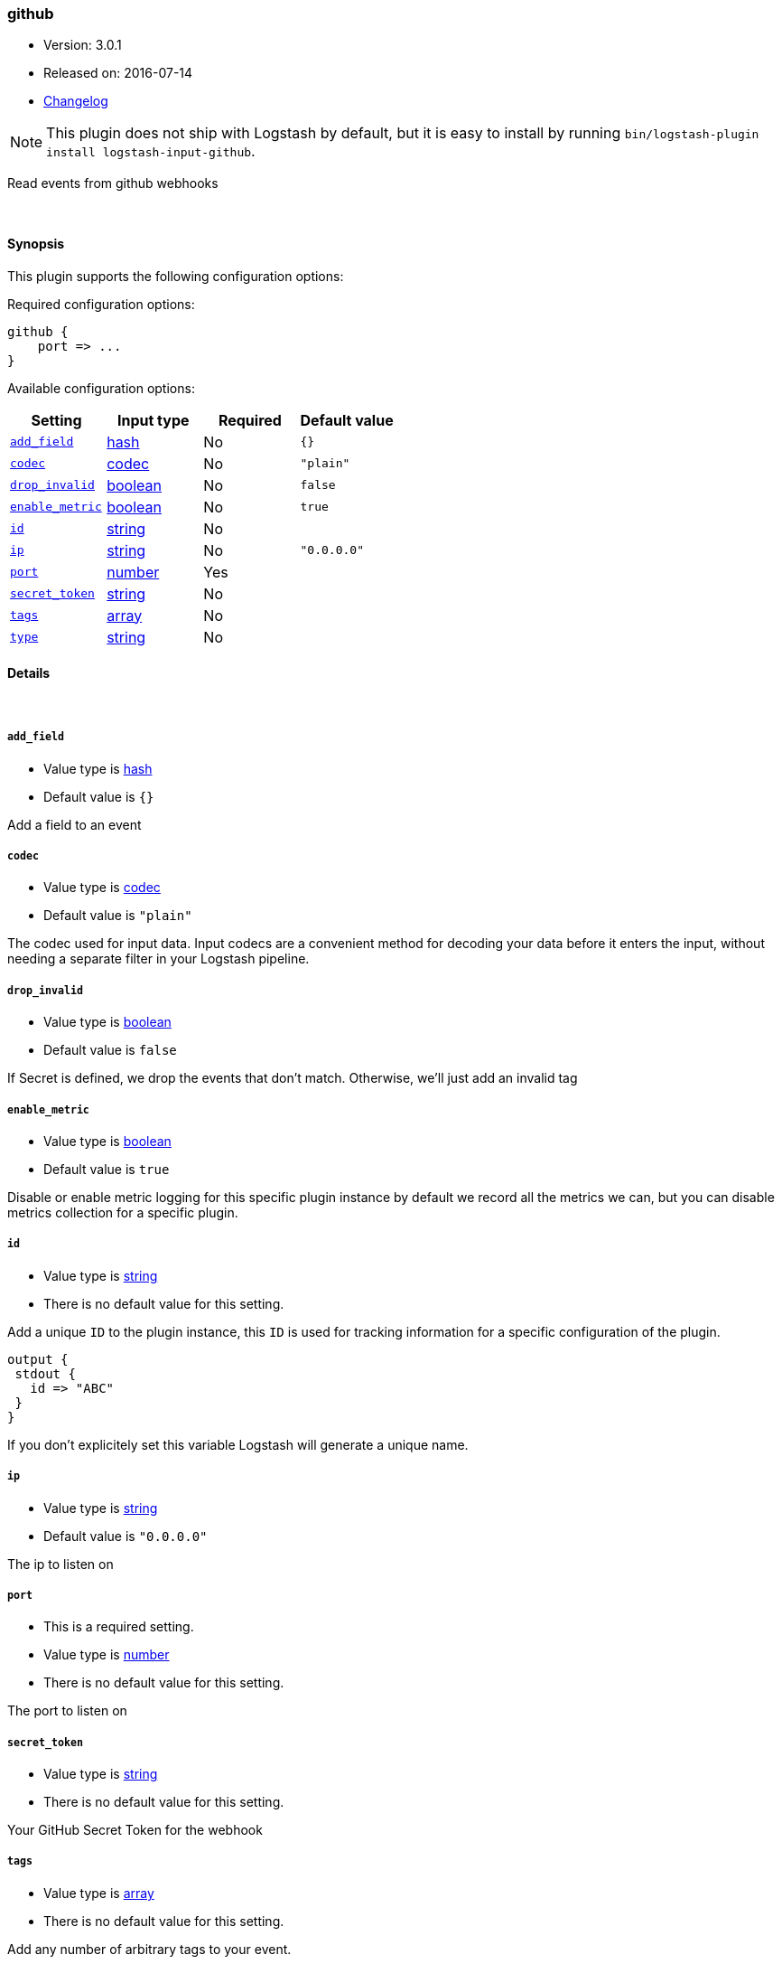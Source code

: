 [[plugins-inputs-github]]
=== github

* Version: 3.0.1
* Released on: 2016-07-14
* https://github.com/logstash-plugins/logstash-input-github/blob/master/CHANGELOG.md#301[Changelog]



NOTE: This plugin does not ship with Logstash by default, but it is easy to install by running `bin/logstash-plugin install logstash-input-github`.


Read events from github webhooks

&nbsp;

==== Synopsis

This plugin supports the following configuration options:

Required configuration options:

[source,json]
--------------------------
github {
    port => ...
}
--------------------------



Available configuration options:

[cols="<,<,<,<m",options="header",]
|=======================================================================
|Setting |Input type|Required|Default value
| <<plugins-inputs-github-add_field>> |<<hash,hash>>|No|`{}`
| <<plugins-inputs-github-codec>> |<<codec,codec>>|No|`"plain"`
| <<plugins-inputs-github-drop_invalid>> |<<boolean,boolean>>|No|`false`
| <<plugins-inputs-github-enable_metric>> |<<boolean,boolean>>|No|`true`
| <<plugins-inputs-github-id>> |<<string,string>>|No|
| <<plugins-inputs-github-ip>> |<<string,string>>|No|`"0.0.0.0"`
| <<plugins-inputs-github-port>> |<<number,number>>|Yes|
| <<plugins-inputs-github-secret_token>> |<<string,string>>|No|
| <<plugins-inputs-github-tags>> |<<array,array>>|No|
| <<plugins-inputs-github-type>> |<<string,string>>|No|
|=======================================================================


==== Details

&nbsp;

[[plugins-inputs-github-add_field]]
===== `add_field` 

  * Value type is <<hash,hash>>
  * Default value is `{}`

Add a field to an event

[[plugins-inputs-github-codec]]
===== `codec` 

  * Value type is <<codec,codec>>
  * Default value is `"plain"`

The codec used for input data. Input codecs are a convenient method for decoding your data before it enters the input, without needing a separate filter in your Logstash pipeline.

[[plugins-inputs-github-drop_invalid]]
===== `drop_invalid` 

  * Value type is <<boolean,boolean>>
  * Default value is `false`

If Secret is defined, we drop the events that don't match.
Otherwise, we'll just add an invalid tag

[[plugins-inputs-github-enable_metric]]
===== `enable_metric` 

  * Value type is <<boolean,boolean>>
  * Default value is `true`

Disable or enable metric logging for this specific plugin instance
by default we record all the metrics we can, but you can disable metrics collection
for a specific plugin.

[[plugins-inputs-github-id]]
===== `id` 

  * Value type is <<string,string>>
  * There is no default value for this setting.

Add a unique `ID` to the plugin instance, this `ID` is used for tracking
information for a specific configuration of the plugin.

```
output {
 stdout {
   id => "ABC"
 }
}
```

If you don't explicitely set this variable Logstash will generate a unique name.

[[plugins-inputs-github-ip]]
===== `ip` 

  * Value type is <<string,string>>
  * Default value is `"0.0.0.0"`

The ip to listen on

[[plugins-inputs-github-port]]
===== `port` 

  * This is a required setting.
  * Value type is <<number,number>>
  * There is no default value for this setting.

The port to listen on

[[plugins-inputs-github-secret_token]]
===== `secret_token` 

  * Value type is <<string,string>>
  * There is no default value for this setting.

Your GitHub Secret Token for the webhook

[[plugins-inputs-github-tags]]
===== `tags` 

  * Value type is <<array,array>>
  * There is no default value for this setting.

Add any number of arbitrary tags to your event.

This can help with processing later.

[[plugins-inputs-github-type]]
===== `type` 

  * Value type is <<string,string>>
  * There is no default value for this setting.

Add a `type` field to all events handled by this input.

Types are used mainly for filter activation.

The type is stored as part of the event itself, so you can
also use the type to search for it in Kibana.

If you try to set a type on an event that already has one (for
example when you send an event from a shipper to an indexer) then
a new input will not override the existing type. A type set at
the shipper stays with that event for its life even
when sent to another Logstash server.


